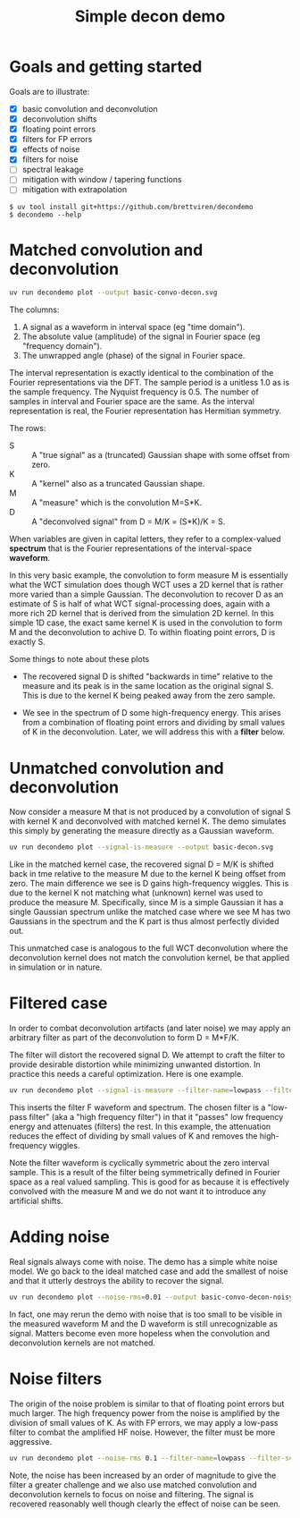 #+title: Simple decon demo
#+options: toc:t
#+PROPERTY: header-args:sh :results file graphics :exports both :dir . :wrap "html\n#+ATTR_HTML: :width 80%"

* Goals and getting started

Goals are to illustrate:

- [X] basic convolution and deconvolution
- [X] deconvolution shifts
- [X] floating point errors
- [X] filters for FP errors
- [X] effects of noise
- [X] filters for noise
- [ ] spectral leakage
- [ ] mitigation with window / tapering functions
- [ ] mitigation with extrapolation

#+begin_example
$ uv tool install git+https://github.com/brettviren/decondemo
$ decondemo --help
#+end_example


* Matched convolution and deconvolution

#+BEGIN_SRC sh 
uv run decondemo plot --output basic-convo-decon.svg
#+END_SRC

#+RESULTS:
[[file:basic-convo-decon.svg]]


The columns:

1. A signal as a waveform in interval space (eg "time domain").
2. The absolute value (amplitude) of the signal in Fourier space (eg "frequency domain").
3. The unwrapped angle (phase) of the signal in Fourier space.

The interval representation is exactly identical to the combination of the
Fourier representations via the DFT.  The sample period is a unitless 1.0 as is
the sample frequency.  The Nyquist frequency is 0.5.  The number of samples in
interval and Fourier space are the same.  As the interval representation is
real, the Fourier representation has Hermitian symmetry.

The rows:

- S :: A "true signal" as a (truncated) Gaussian shape with some offset from zero.
- K :: A "kernel" also as a truncated Gaussian shape.
- M :: A "measure" which is the convolution M=S*K.
- D :: A "deconvolved signal" from D = M/K = (S*K)/K = S.

When variables are given in capital letters, they refer to a complex-valued
*spectrum* that is the Fourier representations of the interval-space *waveform*.

In this very basic example, the convolution to form measure M is essentially
what the WCT simulation does though WCT uses a 2D kernel that is rather more
varied than a simple Gaussian.  The deconvolution to recover D as an estimate of
S is half of what WCT signal-processing does, again with a more rich 2D kernel
that is derived from the simulation 2D kernel.  In this simple 1D case, the
exact same kernel K is used in the convolution to form M and the deconvolution
to achive D.  To within floating point errors, D is exactly S.

Some things to note about these plots

- The recovered signal D is shifted "backwards in time" relative to the measure
  and its peak is in the same location as the original signal S.  This is due to
  the kernel K being peaked away from the zero sample.

- We see in the spectrum of D some high-frequency energy.  This arises from a
  combination of floating point errors and dividing by small values of K in the
  deconvolution.  Later, we will address this with a *filter* below.

* Unmatched convolution and deconvolution

Now consider a measure M that is not produced by a convolution of signal S with
kernel K and deconvolved with matched kernel K.  The demo simulates this simply
by generating the measure directly as a Gaussian waveform.

#+BEGIN_SRC sh 
uv run decondemo plot --signal-is-measure --output basic-decon.svg
#+END_SRC

#+RESULTS:
[[file:basic-decon.svg]]


Like in the matched kernel case, the recovered signal D = M/K is shifted back in
tme relative to the measure M due to the kernel K being offset from zero.  The
main difference we see is D gains high-frequency wiggles.  This is due to the
kernel K not matching what (unknown) kernel was used to produce the measure M.
Specifically, since M is a simple Gaussian it has a single Gaussian spectrum
unlike the matched case where we see M has two Gaussians in the spectrum and the
K part is thus almost perfectly divided out.

This unmatched case is analogous to the full WCT deconvolution where the
deconvolution kernel does not match the convolution kernel, be that applied in
simulation or in nature.

* Filtered case

In order to combat deconvolution artifacts (and later noise) we may apply an
arbitrary filter as part of the deconvolution to form D = M*F/K.

The filter will distort the recovered signal D.  We attempt to craft the filter
to provide desirable distortion while minimizing unwanted distortion.  In
practice this needs a careful optimization.  Here is one example.

#+BEGIN_SRC sh 
uv run decondemo plot --signal-is-measure --filter-name=lowpass --filter-scale=0.1  --output basic-filtered-decon.svg
#+END_SRC

#+RESULTS:
[[file:basic-filtered-decon.svg]]


This inserts the filter F waveform and spectrum.  The chosen filter is a
"low-pass filter" (aka a "high frequency filter") in that it "passes" low
frequency energy and attenuates (filters) the rest.  In this example, the
attenuation reduces the effect of dividing by small values of K and removes the
high-frequency wiggles.

Note the filter waveform is cyclically symmetric about the zero interval sample.
This is a result of the filter being symmetrically defined in Fourier space as a
real valued sampling.  This is good for as because it is effectively convolved
with the measure M and we do not want it to introduce any artificial shifts.

* Adding noise

Real signals always come with noise.  The demo has a simple white noise model.
We go back to the ideal matched case and add the smallest of noise and that it
utterly destroys the ability to recover the signal.


#+BEGIN_SRC sh 
uv run decondemo plot --noise-rms=0.01 --output basic-convo-decon-noisyq.svg
#+END_SRC

#+RESULTS:
[[file:basic-convo-decon-noisy.svg]]

In fact, one may rerun the demo with noise that is too small to be visible in
the measured waveform M and the D waveform is still unrecognizable as signal.
Matters become even more hopeless when the convolution and deconvolution kernels
are not matched.

* Noise filters

The origin of the noise problem is similar to that of floating point errors but
much larger.  The high frequency power from the noise is amplified by the
division of small values of K.  As with FP errors, we may apply a low-pass
filter to combat the amplified HF noise.  However, the filter must be more
aggressive.


#+BEGIN_SRC sh 
uv run decondemo plot --noise-rms 0.1 --filter-name=lowpass --filter-scale=0.1 --filter-power=3.0 --output basic-convo-decon-noise-filter.svg
#+END_SRC

#+RESULTS:
[[file:basic-convo-decon-noise-filter.svg]]

Note, the noise has been increased by an order of magnitude to give the filter a
greater challenge and we also use matched convolution and deconvolution kernels
to focus on noise and filtering. The signal is recovered reasonably well though
clearly the effect of noise can be seen.
